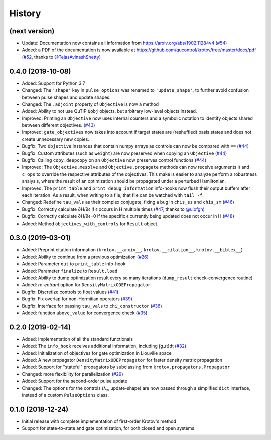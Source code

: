 =======
History
=======


(next version)
--------------

* Update: Documentation now contains all information from https://arxiv.org/abs/1902.11284v4 (`#54`_)
* Added: a PDF of the documentation is now available at https://github.com/qucontrol/krotov/tree/master/docs/pdf (`#52`_, thanks to `@TejasAvinashShetty`_)


0.4.0 (2019-10-08)
------------------

* Added: Support for Python 3.7
* Changed: The ``'shape'`` key in ``pulse_options`` was renamed to ``'update_shape'``, to further avoid confusion between pulse shapes and update shapes.
* Changed: The ``.adjoint`` property of ``Objective`` is now a method
* Added: Ability to not use QuTiP ``Qobj`` objects, but arbitrary low-level objects instead.
* Improved: Printing an ``Objective`` now uses internal counters and a symbolic notation to identify objects shared between different objectives. (`#43`_)
* Improved: ``gate_objectives`` now takes into account if target states are (reshuffled) basis states and does not create unnecessary new copies.
* Bugfix: Two ``Objective`` instances that contain numpy arrays as controls can now be compared with ``==`` (`#44`_)
* Bugfix: Custom attributes (such as ``weight``) are now preserved when copying an ``Objective`` (`#44`_)
* Bugfix: Calling ``copy.deepcopy`` on an ``Objective`` now preserves control functions (`#44`_)
* Improved: The ``Objective.mesolve`` and ``Objective.propagate`` methods can now receive arguments ``H`` and ``c_ops`` to override the respective attributes of the objectives. This make is easier to analyze perform a robustness analysis, where the result of an optimization should be propagated under a perturbed Hamiltonian.
* Improved: The ``print_table`` and ``print_debug_information`` info-hooks now flush their output buffers after each iteration. As a result, when writing to a file, that file can be watched with ``tail -f``.
* Changed: Redefine ``tau_vals`` as their complex conjugate, fixing a bug in ``chis_ss`` and ``chis_sm`` (`#46`_)
* Bugfix: Correctly calculate ∂H/∂ϵ if ϵ occurs in H multiple times (`#47`_, thanks to `@uiofgh`_)
* Bugfix: Correctly calculate ∂H/∂ϵ=0 if the specific ϵ currently being updated does not occur in H (`#48`_)
* Added: Method ``objectives_with_controls`` for ``Result`` object.


0.3.0 (2019-03-01)
------------------

* Added: Preprint citation information (``krotov.__arxiv__``, ``krotov.__citation__``, ``krotov.__bibtex__``)
* Added: Ability to continue from a previous optimization (`#26`_)
* Added: Parameter ``out`` to ``print_table`` info-hook
* Added: Parameter ``finalize`` to ``Result.load``
* Added: Ability to dump optimization result every so many iterations (``dump_result`` check-convergence routine)
* Added: `re-entrant` option for ``DensityMatrixODEPropagator``
* Bugfix: Discretize controls to float values (`#41`_)
* Bugfix: Fix overlap for non-Hermitian operators (`#39`_)
* Bugfix: Interface for passing ``tau_vals`` to ``chi_constructor`` (`#36`_)
* Added: function ``above_value`` for convergence check (`#35`_)


0.2.0 (2019-02-14)
------------------

* Added: Implementation of all the standard functionals
* Added: The ``info_hook`` receives additional information, including ∫gₐ(t)dt (`#32`_)
* Added: Initialization of objectives for gate optimization in Liouville space
* Added: A new propagator ``DensityMatrixODEPropagator`` for faster density matrix propagation
* Added: Support for "stateful" propagators by subclassing from ``krotov.propagators.Propagator``
* Changed: more flexibility for parallelization (`#29`_)
* Added: Support for the second-order pulse update
* Changed: The options for the controls (λₐ, update-shape) are now passed through a simplified ``dict`` interface, instead of a custom ``PulseOptions`` class.


0.1.0 (2018-12-24)
------------------

* Initial release with complete implementation of first-order Krotov's method
* Support for state-to-state and gate optimization, for both closed and open systems


.. _@uiofgh: https://github.com/uiofgh
.. _@TejasAvinashShetty: https://github.com/TejasAvinashShetty
.. _#26: https://github.com/qucontrol/krotov/issues/26
.. _#29: https://github.com/qucontrol/krotov/issues/29
.. _#32: https://github.com/qucontrol/krotov/issues/32
.. _#35: https://github.com/qucontrol/krotov/issues/35
.. _#36: https://github.com/qucontrol/krotov/issues/36
.. _#39: https://github.com/qucontrol/krotov/issues/39
.. _#41: https://github.com/qucontrol/krotov/issues/41
.. _#43: https://github.com/qucontrol/krotov/issues/43
.. _#44: https://github.com/qucontrol/krotov/issues/44
.. _#46: https://github.com/qucontrol/krotov/issues/46
.. _#47: https://github.com/qucontrol/krotov/issues/47
.. _#48: https://github.com/qucontrol/krotov/issues/48
.. _#52: https://github.com/qucontrol/krotov/issues/42
.. _#54: https://github.com/qucontrol/krotov/issues/54
